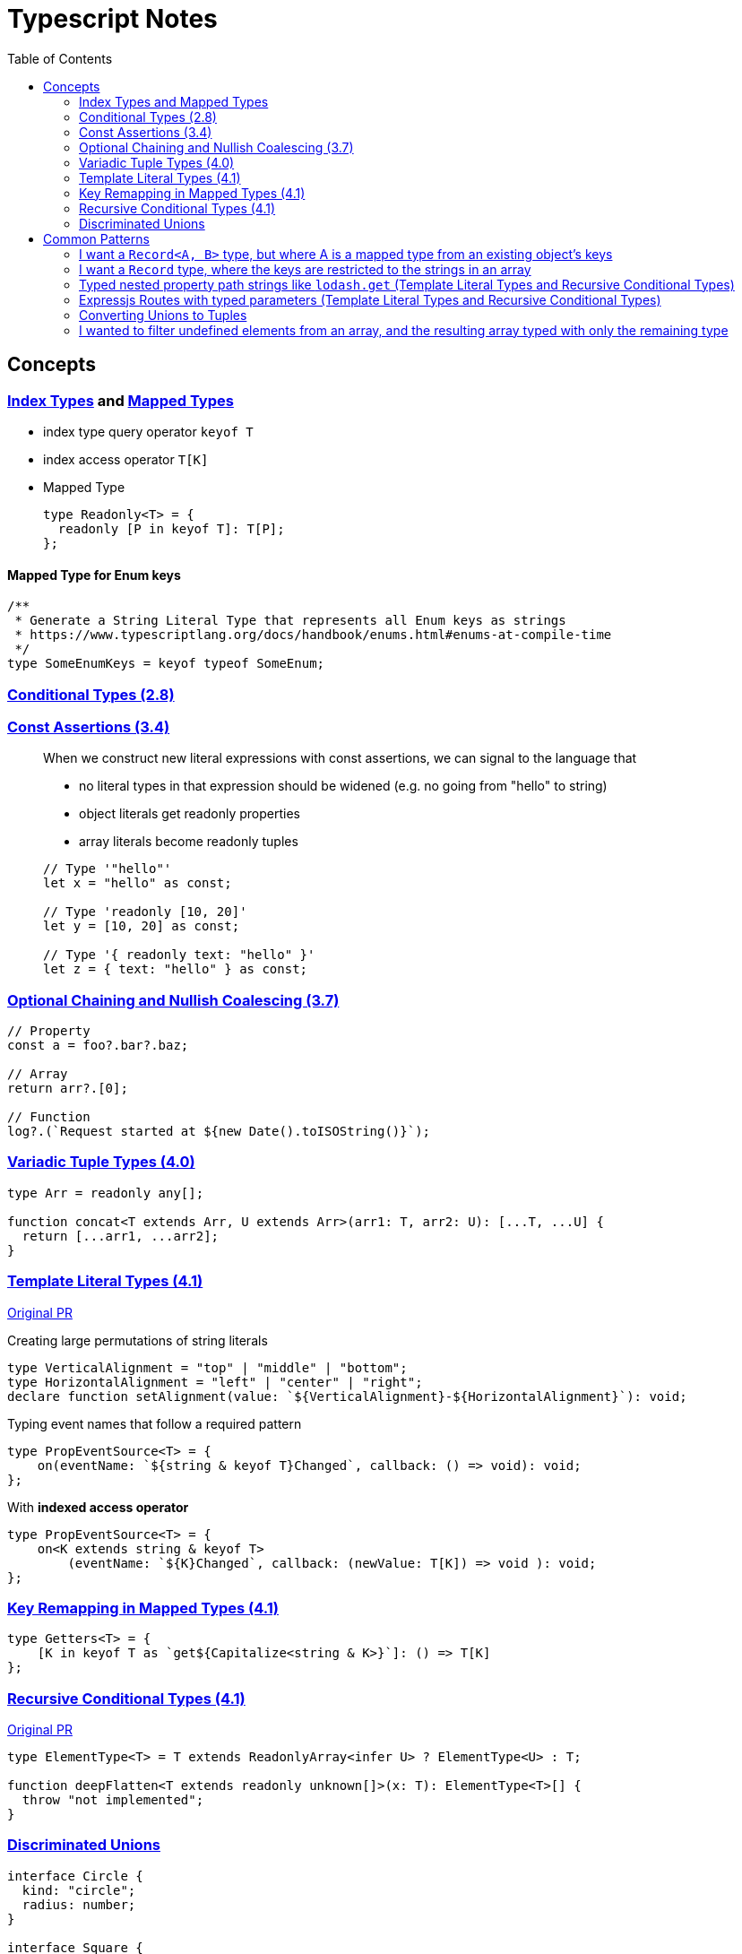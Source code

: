 = Typescript Notes
:toc:

== Concepts

=== https://www.typescriptlang.org/docs/handbook/advanced-types.html#index-types[Index Types] and https://www.typescriptlang.org/docs/handbook/advanced-types.html#mapped-types[Mapped Types]

* index type query operator `keyof T`
* index access operator `T[K]`
* Mapped Type
+
```typescript
type Readonly<T> = {
  readonly [P in keyof T]: T[P];
};
```

==== Mapped Type for Enum keys

```typescript
/**
 * Generate a String Literal Type that represents all Enum keys as strings
 * https://www.typescriptlang.org/docs/handbook/enums.html#enums-at-compile-time
 */
type SomeEnumKeys = keyof typeof SomeEnum;
```

=== https://www.typescriptlang.org/docs/handbook/release-notes/typescript-2-8.html#conditional-types[Conditional Types (2.8)]

=== https://www.typescriptlang.org/docs/handbook/release-notes/typescript-3-4.html#const-assertions[Const Assertions (3.4)]
____
When we construct new literal expressions with const assertions, we can signal to the language that

* no literal types in that expression should be widened (e.g. no going from "hello" to string)
* object literals get readonly properties
* array literals become readonly tuples

```typescript
// Type '"hello"'
let x = "hello" as const;

// Type 'readonly [10, 20]'
let y = [10, 20] as const;

// Type '{ readonly text: "hello" }'
let z = { text: "hello" } as const;
```
____

=== https://www.typescriptlang.org/docs/handbook/release-notes/typescript-3-7.html#optional-chaining[Optional Chaining and Nullish Coalescing (3.7)]

```typescript
// Property
const a = foo?.bar?.baz;

// Array
return arr?.[0];

// Function
log?.(`Request started at ${new Date().toISOString()}`);
```

=== https://www.typescriptlang.org/docs/handbook/release-notes/typescript-4-0.html#variadic-tuple-types[Variadic Tuple Types (4.0)]

```typescript
type Arr = readonly any[];

function concat<T extends Arr, U extends Arr>(arr1: T, arr2: U): [...T, ...U] {
  return [...arr1, ...arr2];
}
```

=== https://www.typescriptlang.org/docs/handbook/release-notes/typescript-4-1.html#template-literal-types[Template Literal Types (4.1)] 

https://github.com/microsoft/TypeScript/pull/40336[Original PR]

Creating large permutations of string literals
```typescript
type VerticalAlignment = "top" | "middle" | "bottom";
type HorizontalAlignment = "left" | "center" | "right";
declare function setAlignment(value: `${VerticalAlignment}-${HorizontalAlignment}`): void;
```

Typing event names that follow a required pattern
```typescript
type PropEventSource<T> = {
    on(eventName: `${string & keyof T}Changed`, callback: () => void): void;
};
```

With **indexed access operator**
```typescript
type PropEventSource<T> = {
    on<K extends string & keyof T>
        (eventName: `${K}Changed`, callback: (newValue: T[K]) => void ): void;
};
```

=== https://www.typescriptlang.org/docs/handbook/release-notes/typescript-4-1.html#key-remapping-in-mapped-types[Key Remapping in Mapped Types (4.1)]

```typescript
type Getters<T> = {
    [K in keyof T as `get${Capitalize<string & K>}`]: () => T[K]
};
```

=== https://www.typescriptlang.org/docs/handbook/release-notes/typescript-4-1.html#recursive-conditional-types[Recursive Conditional Types (4.1)]

https://github.com/microsoft/TypeScript/pull/40002[Original PR]

```typescript
type ElementType<T> = T extends ReadonlyArray<infer U> ? ElementType<U> : T;

function deepFlatten<T extends readonly unknown[]>(x: T): ElementType<T>[] {
  throw "not implemented";
}
```

=== https://www.typescriptlang.org/docs/handbook/2/narrowing.html#discriminated-unions[Discriminated Unions]

```typescript
interface Circle {
  kind: "circle";
  radius: number;
}

interface Square {
  kind: "square";
  sideLength: number;
}

type Shape = Circle | Square;

function getArea(shape: Shape) {
  // Or if/else if works
  switch (shape.kind) {
    case "circle":
      return Math.PI * shape.radius ** 2;
    case "square":
      return shape.sideLength ** 2;
  }
}
```

== Common Patterns

=== I want a `Record<A, B>` type, but where A is a mapped type from an existing object's keys
This is useful when you want a Record with a consistent value type, but where the keys are a generated string literal (instead of just `Record<string, B>`).

```typescript
const ObjTemplate = {
  key1: value1,
  key2: value2
} as const;

const Obj: { [key in keyof typeof ObjTemplate]: ValueType } = ObjTemplate;
```

=== I want a `Record` type, where the keys are restricted to the strings in an array
From https://stackoverflow.com/q/56967820[here] and https://stackoverflow.com/a/52174119[explanation here "The standard trick supported by the compiler to do this is to run the array through an identity function that infers an element type constrained by string"]

```typescript
const ids = ['hello', 'world'] as const;

type RecordWithArrayKeys = Record<typeof ids[number], string>;
```

=== Typed nested property path strings like `lodash.get` (Template Literal Types and Recursive Conditional Types)

From https://stackoverflow.com/a/65140399[here]

```typescript
type Path<T> = T extends Array<any>
  ? `${number}` | `${number}.${Path<T[number]>}`
  : T extends object
  ? {
      [P in keyof T]: (P & string) | `${P & string}.${Path<T[P]>}`
    }[keyof T]
  : never
```

See "Expressjs Routes with typed parameters" for another possible solution to this.

=== Expressjs Routes with typed parameters (Template Literal Types and Recursive Conditional Types)
From https://davidtimms.github.io/programming-languages/typescript/2020/11/20/exploring-template-literal-types-in-typescript-4.1.html[Exploring Template Literal Types in TypeScript 4.1]

```typescript
type PathParams<Path extends string> =
    Path extends `:${infer Param}/${infer Rest}` ? Param | PathParams<Rest> :
    Path extends `:${infer Param}` ? Param :
    Path extends `${infer _Prefix}:${infer Rest}` ? PathParams<`:${Rest}`> :
    never;
```

=== Converting Unions to Tuples
From https://github.com/microsoft/TypeScript/issues/13298#issuecomment-724542300[here]

```typescript
type UnionToTuple<T> = (
    (T extends any ? (t: T) => T : never) extends infer U
        ? (U extends any ? (u: U) => any : never) extends (v: infer V) => any
            ? V
            : never
        : never
) extends (_: any) => infer W
    ? [...UnionToTuple<Exclude<T, W>>, W]
    : [];
```

=== I wanted to filter undefined elements from an array, and the resulting array typed with only the remaining type

Filtering out undefined elements from an array of type `(T | undefined)[]` the returned array remains the original type (even though no undefined elements remain) due to Typescript limitations.
Use a https://www.typescriptlang.org/docs/handbook/2/narrowing.html#using-type-predicates[Type Predicate] to resolve this:

```typescript
const arr1: (number | undefined)[] = []
const arr2 = arr1.filter((item): item is number => item !== undefined) // arr2 is type string[]
```

